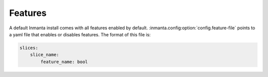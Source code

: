 Features
=================

A default Inmanta install comes with all features enabled by default. :inmanta.config:option:`config.feature-file` points
to a yaml file that enables or disables features. The format of this file is:

.. code-block:: yaml

    slices:
        slice_name:
            feature_name: bool
